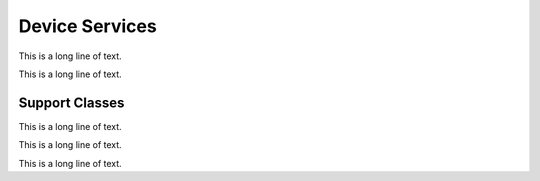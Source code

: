 .. BACpypes device services

Device Services
===============

.. class:: WhoIsIAmServices(Capability)

This is a long line of text.

.. class:: WhoHasIHaveServices(Capability)

This is a long line of text.

Support Classes
---------------

.. class:: CurrentDateProperty(Property)

This is a long line of text.

.. class:: CurrentTimeProperty(Property)

This is a long line of text.

.. class:: LocalDeviceObject(DeviceObject)

This is a long line of text.
